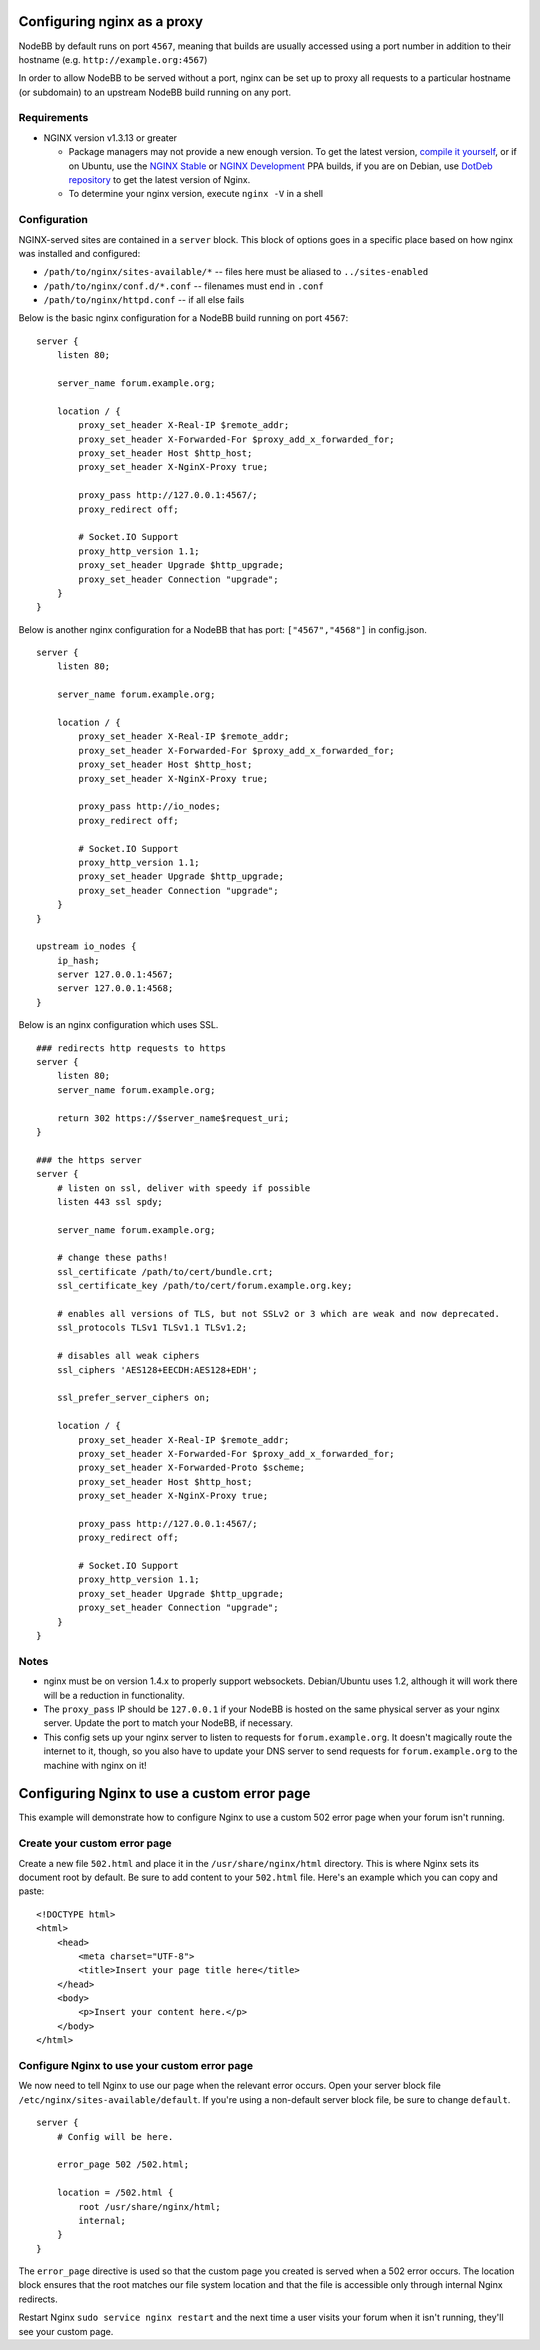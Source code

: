 Configuring nginx as a proxy
============================

NodeBB by default runs on port ``4567``, meaning that builds are usually
accessed using a port number in addition to their hostname (e.g.
``http://example.org:4567``)

In order to allow NodeBB to be served without a port, nginx can be set
up to proxy all requests to a particular hostname (or subdomain) to an
upstream NodeBB build running on any port.

Requirements
------------

-  NGINX version v1.3.13 or greater

   -  Package managers may not provide a new enough version. To get the
      latest version, `compile it
      yourself <http://nginx.org/en/download.html>`__, or if on Ubuntu,
      use the `NGINX
      Stable <https://launchpad.net/~nginx/+archive/stable>`__ or `NGINX
      Development <https://launchpad.net/~nginx/+archive/development>`__
      PPA builds, if you are on Debian, use `DotDeb
      repository <http://www.dotdeb.org/instructions/>`__ to get the
      latest version of Nginx.
   -  To determine your nginx version, execute ``nginx -V`` in a shell

Configuration
-------------

NGINX-served sites are contained in a ``server`` block. This block of
options goes in a specific place based on how nginx was installed and
configured:

-  ``/path/to/nginx/sites-available/*`` -- files here must be aliased to
   ``../sites-enabled``
-  ``/path/to/nginx/conf.d/*.conf`` -- filenames must end in ``.conf``
-  ``/path/to/nginx/httpd.conf`` -- if all else fails

Below is the basic nginx configuration for a NodeBB build running on
port ``4567``:

::

    server {
        listen 80;

        server_name forum.example.org;

        location / {
            proxy_set_header X-Real-IP $remote_addr;
            proxy_set_header X-Forwarded-For $proxy_add_x_forwarded_for;
            proxy_set_header Host $http_host;
            proxy_set_header X-NginX-Proxy true;

            proxy_pass http://127.0.0.1:4567/;
            proxy_redirect off;

            # Socket.IO Support
            proxy_http_version 1.1;
            proxy_set_header Upgrade $http_upgrade;
            proxy_set_header Connection "upgrade";
        }
    }

Below is another nginx configuration for a NodeBB that has port:
``["4567","4568"]`` in config.json.

::

    server {
        listen 80;

        server_name forum.example.org;

        location / {
            proxy_set_header X-Real-IP $remote_addr;
            proxy_set_header X-Forwarded-For $proxy_add_x_forwarded_for;
            proxy_set_header Host $http_host;
            proxy_set_header X-NginX-Proxy true;

            proxy_pass http://io_nodes;
            proxy_redirect off;

            # Socket.IO Support
            proxy_http_version 1.1;
            proxy_set_header Upgrade $http_upgrade;
            proxy_set_header Connection "upgrade";
        }
    }

    upstream io_nodes {
        ip_hash;
        server 127.0.0.1:4567;
        server 127.0.0.1:4568;
    }

Below is an nginx configuration which uses SSL.

::

    ### redirects http requests to https
    server {
        listen 80;
        server_name forum.example.org;

        return 302 https://$server_name$request_uri;
    }

    ### the https server
    server {
        # listen on ssl, deliver with speedy if possible
        listen 443 ssl spdy;

        server_name forum.example.org;

        # change these paths!
        ssl_certificate /path/to/cert/bundle.crt;
        ssl_certificate_key /path/to/cert/forum.example.org.key;

        # enables all versions of TLS, but not SSLv2 or 3 which are weak and now deprecated.
        ssl_protocols TLSv1 TLSv1.1 TLSv1.2;

        # disables all weak ciphers
        ssl_ciphers 'AES128+EECDH:AES128+EDH';

        ssl_prefer_server_ciphers on;

        location / {
            proxy_set_header X-Real-IP $remote_addr;
            proxy_set_header X-Forwarded-For $proxy_add_x_forwarded_for;
            proxy_set_header X-Forwarded-Proto $scheme;
            proxy_set_header Host $http_host;
            proxy_set_header X-NginX-Proxy true;

            proxy_pass http://127.0.0.1:4567/;
            proxy_redirect off;

            # Socket.IO Support
            proxy_http_version 1.1;
            proxy_set_header Upgrade $http_upgrade;
            proxy_set_header Connection "upgrade";
        }
    }

Notes
-----

-  nginx must be on version 1.4.x to properly support websockets.
   Debian/Ubuntu uses 1.2, although it will work there will be a
   reduction in functionality.
-  The ``proxy_pass`` IP should be ``127.0.0.1`` if your NodeBB is
   hosted on the same physical server as your nginx server. Update the
   port to match your NodeBB, if necessary.
-  This config sets up your nginx server to listen to requests for
   ``forum.example.org``. It doesn't magically route the internet to it,
   though, so you also have to update your DNS server to send requests
   for ``forum.example.org`` to the machine with nginx on it!

Configuring Nginx to use a custom error page
============================================

This example will demonstrate how to configure Nginx to use a custom 502
error page when your forum isn't running.

Create your custom error page
-----------------------------

Create a new file ``502.html`` and place it in the
``/usr/share/nginx/html`` directory. This is where Nginx sets its
document root by default. Be sure to add content to your ``502.html``
file. Here's an example which you can copy and paste:

::

    <!DOCTYPE html>
    <html>
        <head>
            <meta charset="UTF-8">
            <title>Insert your page title here</title>
        </head>
        <body>
            <p>Insert your content here.</p>
        </body>
    </html>

Configure Nginx to use your custom error page
---------------------------------------------

We now need to tell Nginx to use our page when the relevant error
occurs. Open your server block file
``/etc/nginx/sites-available/default``. If you're using a non-default
server block file, be sure to change ``default``.

::

    server {
        # Config will be here.

        error_page 502 /502.html;

        location = /502.html {
            root /usr/share/nginx/html;
            internal;
        }
    }

The ``error_page`` directive is used so that the custom page you created
is served when a 502 error occurs. The location block ensures that the
root matches our file system location and that the file is accessible
only through internal Nginx redirects.

Restart Nginx ``sudo service nginx restart`` and the next time a user
visits your forum when it isn't running, they'll see your custom page.
